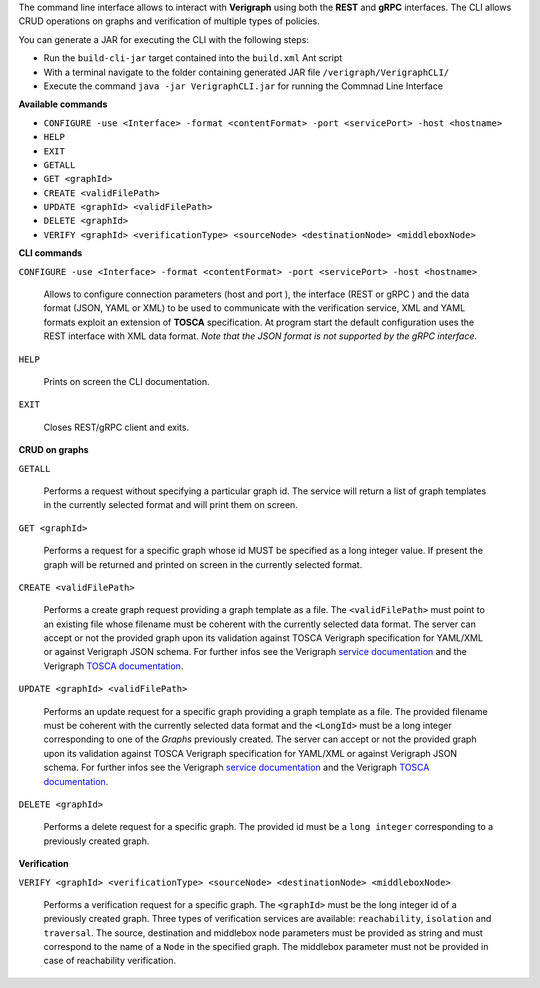 .. This work is licensed under a Creative Commons Attribution 4.0 International License.
.. http://creativecommons.org/licenses/by/4.0
.. role:: raw-latex(raw)
   :format: latex
..

The command line interface allows to interact with **Verigraph** using both the **REST** and **gRPC** interfaces. The CLI allows CRUD operations on graphs and verification of multiple types of policies.

You can generate a JAR for executing the CLI with the following steps:

- Run the ``build-cli-jar`` target contained into the ``build.xml`` Ant script
- With a terminal navigate to the folder containing generated JAR file ``/verigraph/VerigraphCLI/``
- Execute the command ``java -jar VerigraphCLI.jar`` for running the Commnad Line Interface

**Available commands**

- ``CONFIGURE -use <Interface> -format <contentFormat> -port <servicePort> -host <hostname>``
- ``HELP``
- ``EXIT``
- ``GETALL``
- ``GET <graphId>``
- ``CREATE <validFilePath>``
- ``UPDATE <graphId> <validFilePath>``
- ``DELETE <graphId>``
- ``VERIFY <graphId> <verificationType> <sourceNode> <destinationNode> <middleboxNode>``


**CLI commands**

``CONFIGURE -use <Interface> -format <contentFormat> -port <servicePort> -host <hostname>``

	Allows to configure connection parameters (host and port ), the interface (REST or gRPC ) and the data format (JSON, YAML or XML) to be used to communicate with the verification service, XML and YAML formats exploit an extension of **TOSCA** specification. At program start the default configuration uses the REST interface with XML data format. *Note that the JSON format is not supported by the gRPC interface*.

``HELP``

	Prints on screen the CLI documentation.

``EXIT``

	Closes REST/gRPC client and exits.

**CRUD on graphs**

``GETALL``

	Performs a request without specifying a particular graph id. The service will return
	a list of graph templates in the currently selected format and will print them on screen. 

``GET <graphId>``

	Performs a request for a specific graph whose id MUST be specified as a long integer value. If present the graph will be returned and printed on screen in the currently selected format.

``CREATE <validFilePath>``

	Performs a create graph request providing a graph template as a file. The ``<validFilePath>`` must point to an existing file  whose filename must be coherent with the currently selected 
	data format. The server can accept or not the provided graph upon its validation against TOSCA Verigraph specification for YAML/XML or against Verigraph JSON schema. For further infos see the Verigraph `service documentation <https://github.com/netgroup-polito/verigraph/blob/tosca-support/README.rst>`__ and the Verigraph `TOSCA documentation <https://github.com/netgroup-polito/verigraph/blob/tosca-support/README.rst>`_.

``UPDATE <graphId> <validFilePath>``

	Performs an update request for a specific graph providing a graph template as a file.
	The provided filename must be coherent with the currently selected data format and the ``<LongId>`` must be a long integer corresponding to one of the *Graphs* previously created. The server can accept or not the provided graph upon its validation against TOSCA Verigraph specification for YAML/XML or against Verigraph JSON schema. For further infos see the Verigraph `service documentation <https://github.com/netgroup-polito/verigraph/blob/tosca-support/README.rst>`__ and the Verigraph `TOSCA documentation <https://github.com/netgroup-polito/verigraph/blob/tosca-support/README.rst>`_.

``DELETE <graphId>``

	Performs a delete request for a specific graph.
	The provided id must be a ``long integer`` corresponding to a previously created graph.

**Verification**

``VERIFY <graphId> <verificationType> <sourceNode> <destinationNode> <middleboxNode>``

	Performs a verification request for a specific graph.
	The ``<graphId>`` must be the long integer id of a previously created graph. Three types of verification services are available: ``reachability``, ``isolation`` and ``traversal``. The source, destination and middlebox node parameters must be provided as string and must correspond to the name of a ``Node`` in the specified graph. The middlebox parameter must not be provided in case of reachability verification.